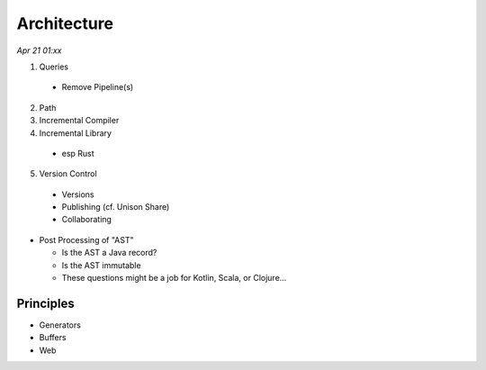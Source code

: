 Architecture
=============

*Apr 21 01:xx*

1. Queries
  * Remove Pipeline(s)
2. Path
3. Incremental Compiler
4. Incremental Library
  * esp Rust
5. Version Control
  * Versions
  * Publishing (cf. Unison Share)
  * Collaborating

- Post Processing of "AST"

  * Is the AST a Java record?

  * Is the AST immutable

  * These questions might be a job for Kotlin, Scala, or Clojure...

Principles
-----------
* Generators
* Buffers
* Web
